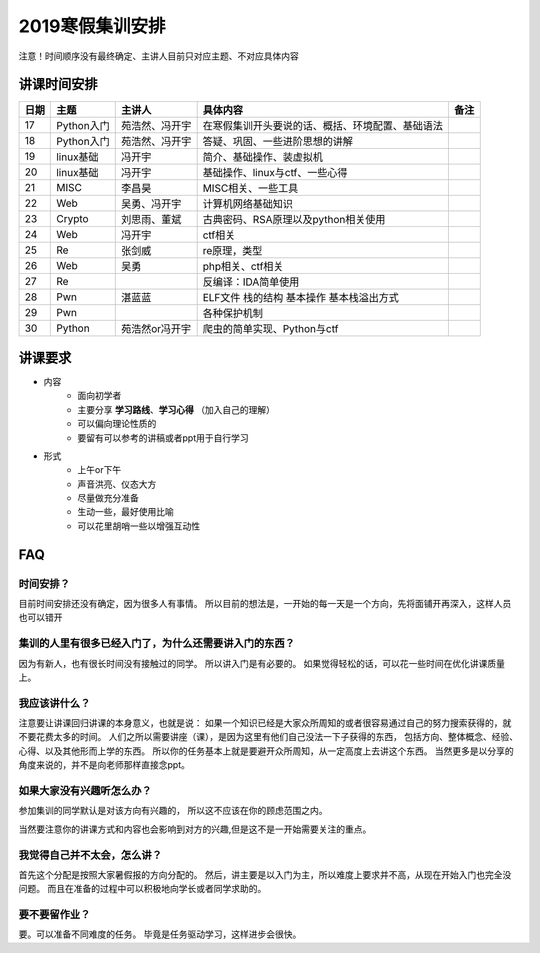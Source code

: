 2019寒假集训安排
---------------------------

注意！时间顺序没有最终确定、主讲人目前只对应主题、不对应具体内容

讲课时间安排
++++++++++++++++++++++++++++

+------+------------+----------------+--------------------------------------------------+------+
| 日期 |    主题    |     主讲人     |                     具体内容                     | 备注 |
+======+============+================+==================================================+======+
| 17   | Python入门 | 苑浩然、冯开宇 | 在寒假集训开头要说的话、概括、环境配置、基础语法 |      |
+------+------------+----------------+--------------------------------------------------+------+
| 18   | Python入门 | 苑浩然、冯开宇 | 答疑、巩固、一些进阶思想的讲解                   |      |
+------+------------+----------------+--------------------------------------------------+------+
| 19   | linux基础  | 冯开宇         | 简介、基础操作、装虚拟机                         |      |
+------+------------+----------------+--------------------------------------------------+------+
| 20   | linux基础  | 冯开宇         | 基础操作、linux与ctf、一些心得                   |      |
+------+------------+----------------+--------------------------------------------------+------+
| 21   | MISC       | 李昌昊         | MISC相关、一些工具                               |      |
+------+------------+----------------+--------------------------------------------------+------+
| 22   | Web        | 吴勇、冯开宇   | 计算机网络基础知识                               |      |
+------+------------+----------------+--------------------------------------------------+------+
| 23   | Crypto     | 刘思雨、董斌   | 古典密码、RSA原理以及python相关使用              |      |
+------+------------+----------------+--------------------------------------------------+------+
| 24   | Web        | 冯开宇         | ctf相关                                          |      |
+------+------------+----------------+--------------------------------------------------+------+
| 25   | Re         | 张剑威         | re原理，类型                                     |      |
+------+------------+----------------+--------------------------------------------------+------+
| 26   | Web        | 吴勇           | php相关、ctf相关                                 |      |
+------+------------+----------------+--------------------------------------------------+------+
| 27   | Re         |                | 反编译：IDA简单使用                              |      |
+------+------------+----------------+--------------------------------------------------+------+
| 28   | Pwn        | 湛蓝蓝         | ELF文件 栈的结构 基本操作 基本栈溢出方式         |      |
+------+------------+----------------+--------------------------------------------------+------+
| 29   | Pwn        |                | 各种保护机制                                     |      |
+------+------------+----------------+--------------------------------------------------+------+
| 30   | Python     | 苑浩然or冯开宇 | 爬虫的简单实现、Python与ctf                      |      |
+------+------------+----------------+--------------------------------------------------+------+


讲课要求
+++++++++++++++++++++++++++++++++++++++++++++
- 内容
    - 面向初学者
    - 主要分享 **学习路线**、**学习心得** （加入自己的理解）
    - 可以偏向理论性质的
    - 要留有可以参考的讲稿或者ppt用于自行学习
- 形式
    - 上午or下午
    - 声音洪亮、仪态大方
    - 尽量做充分准备
    - 生动一些，最好使用比喻
    - 可以花里胡哨一些以增强互动性

FAQ
+++++++++++++++++++++++++++++++++++++++++++++++

时间安排？
::::::::::::::::::::::
目前时间安排还没有确定，因为很多人有事情。
所以目前的想法是，一开始的每一天是一个方向，先将面铺开再深入，这样人员也可以错开

集训的人里有很多已经入门了，为什么还需要讲入门的东西？
::::::::::::::::::::::::::::::::::::::::::::::::::::::
因为有新人，也有很长时间没有接触过的同学。
所以讲入门是有必要的。
如果觉得轻松的话，可以花一些时间在优化讲课质量上。

我应该讲什么？
:::::::::::::::::::::::::::::::::::::::::::::::::::::

注意要让讲课回归讲课的本身意义，也就是说：
如果一个知识已经是大家众所周知的或者很容易通过自己的努力搜索获得的，就不要花费太多的时间。
人们之所以需要讲座（课），是因为这里有他们自己没法一下子获得的东西，
包括方向、整体概念、经验、心得、以及其他形而上学的东西。
所以你的任务基本上就是要避开众所周知，从一定高度上去讲这个东西。
当然更多是以分享的角度来说的，并不是向老师那样直接念ppt。


如果大家没有兴趣听怎么办？
:::::::::::::::::::::::::::::::::::::::::
参加集训的同学默认是对该方向有兴趣的，
所以这不应该在你的顾虑范围之内。

当然要注意你的讲课方式和内容也会影响到对方的兴趣,但是这不是一开始需要关注的重点。

我觉得自己并不太会，怎么讲？
::::::::::::::::::::::::::::::::::::::::::::
首先这个分配是按照大家暑假报的方向分配的。
然后，讲主要是以入门为主，所以难度上要求并不高，从现在开始入门也完全没问题。
而且在准备的过程中可以积极地向学长或者同学求助的。

要不要留作业？
:::::::::::::::::::::::::::::::::::::::
要。可以准备不同难度的任务。
毕竟是任务驱动学习，这样进步会很快。